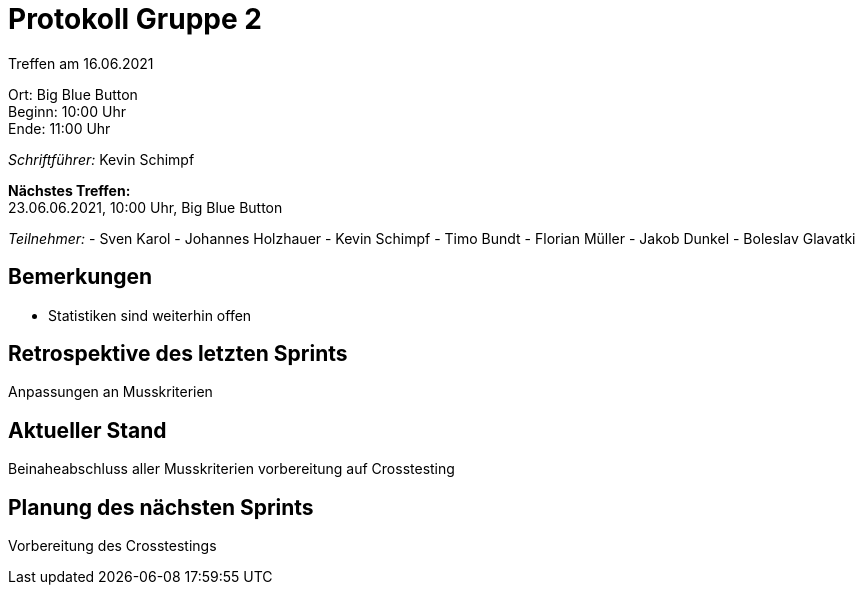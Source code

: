 = Protokoll Gruppe 2

Treffen am 16.06.2021

Ort:      Big Blue Button +
Beginn:   10:00 Uhr +
Ende:     11:00 Uhr

__Schriftführer:__ Kevin Schimpf

*Nächstes Treffen:* +
23.06.06.2021, 10:00 Uhr, Big Blue Button

__Teilnehmer:__
- Sven Karol
- Johannes Holzhauer
- Kevin Schimpf
- Timo Bundt
- Florian Müller
- Jakob Dunkel
- Boleslav Glavatki

== Bemerkungen
- Statistiken sind weiterhin offen

== Retrospektive des letzten Sprints
Anpassungen an Musskriterien

== Aktueller Stand
Beinaheabschluss aller Musskriterien vorbereitung auf Crosstesting

== Planung des nächsten Sprints
Vorbereitung des Crosstestings
